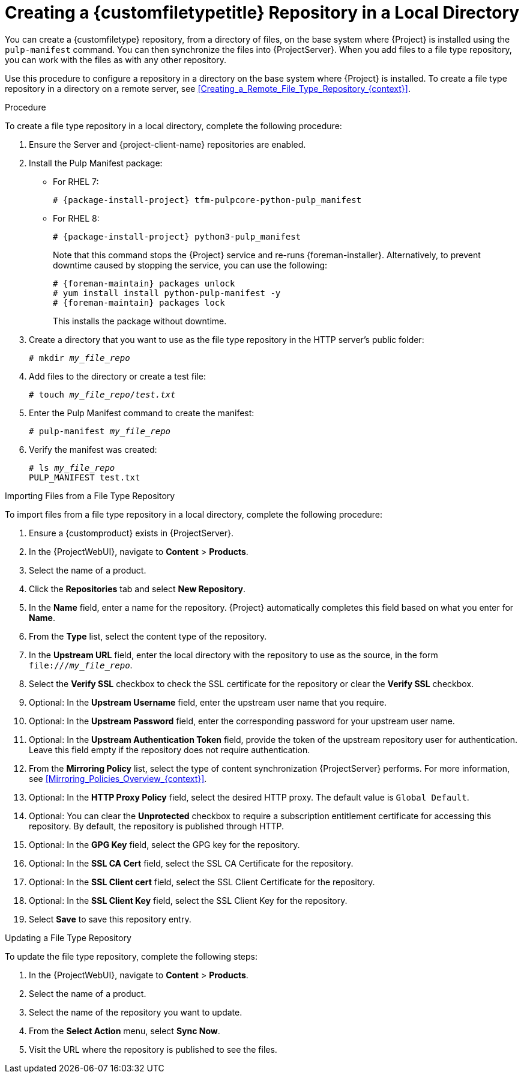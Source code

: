 [id="Creating_a_Custom_File_Type_Repository_in_a_Local_Directory_{context}"]
= Creating a {customfiletypetitle} Repository in a Local Directory

You can create a {customfiletype} repository, from a directory of files, on the base system where {Project} is installed using the `pulp-manifest` command.
You can then synchronize the files into {ProjectServer}.
When you add files to a file type repository, you can work with the files as with any other repository.

Use this procedure to configure a repository in a directory on the base system where {Project} is installed.
To create a file type repository in a directory on a remote server, see xref:Creating_a_Remote_File_Type_Repository_{context}[].

.Procedure

To create a file type repository in a local directory, complete the following procedure:

. Ensure the Server and {project-client-name} repositories are enabled.
ifdef::satellite[]
** For RHEL 7:
+
[options="nowrap" subs="+quotes,attributes"]
----
# subscription-manager repos --enable={RepoRHEL7Server} \
--enable={RepoRHEL7ServerSatelliteUtils}
----
** For RHEL 8:
+
[options="nowrap" subs="+quotes,attributes"]
----
# subscription-manager repos --enable={RepoRHEL8BaseOS} \
--enable={RepoRHEL8AppStream} \
--enable={RepoRHEL8ServerSatelliteUtils}
----
endif::[]
. Install the Pulp Manifest package:
** For RHEL 7:
+
[options="nowrap" subs="+quotes,attributes"]
----
# {package-install-project} tfm-pulpcore-python-pulp_manifest
----
** For RHEL 8:
+
[options="nowrap" subs="+quotes,attributes"]
----
# {package-install-project} python3-pulp_manifest
----
+
Note that this command stops the {Project} service and re-runs {foreman-installer}.
Alternatively, to prevent downtime caused by stopping the service, you can use the following:
+
[options="nowrap" subs="+quotes,attributes"]
----
ifdef::satellite[]
# subscription-manager repos --enable {RepoRHEL7ServerSatelliteToolsProductVersion}
endif::[]
# {foreman-maintain} packages unlock
# yum install install python-pulp-manifest -y
# {foreman-maintain} packages lock
ifdef::satellite[]
# subscription-manager repos --disable {RepoRHEL7ServerSatelliteToolsProductVersion}
endif::[]
----
This installs the package without downtime.
. Create a directory that you want to use as the file type repository in the HTTP server's public folder:
+
[options="nowrap" subs="+quotes"]
----
# mkdir __my_file_repo__
----
. Add files to the directory or create a test file:
+
[options="nowrap" subs="+quotes"]
----
# touch __my_file_repo__/_test.txt_
----
. Enter the Pulp Manifest command to create the manifest:
+
[options="nowrap" subs="+quotes"]
----
# pulp-manifest __my_file_repo__
----
. Verify the manifest was created:
+
[options="nowrap" subs="+quotes"]
----
# ls __my_file_repo__
PULP_MANIFEST test.txt
----

.Importing Files from a File Type Repository

To import files from a file type repository in a local directory, complete the following procedure:

. Ensure a {customproduct} exists in {ProjectServer}.
. In the {ProjectWebUI}, navigate to *Content* > *Products*.
. Select the name of a product.
. Click the *Repositories* tab and select *New Repository*.
. In the *Name* field, enter a name for the repository.
{Project} automatically completes this field based on what you enter for *Name*.
. From the *Type* list, select the content type of the repository.
. In the *Upstream URL* field, enter the local directory with the repository to use as the source, in the form `\file:///__my_file_repo__`.
. Select the *Verify SSL* checkbox to check the SSL certificate for the repository or clear the *Verify SSL* checkbox.
. Optional: In the *Upstream Username* field, enter the upstream user name that you require.
. Optional: In the *Upstream Password* field, enter the corresponding password for your upstream user name.
. Optional: In the *Upstream Authentication Token* field, provide the token of the upstream repository user for authentication.
Leave this field empty if the repository does not require authentication.
. From the *Mirroring Policy* list, select the type of content synchronization {ProjectServer} performs.
For more information, see xref:Mirroring_Policies_Overview_{context}[].
. Optional: In the *HTTP Proxy Policy* field, select the desired HTTP proxy.
The default value is `Global Default`.
. Optional: You can clear the *Unprotected* checkbox to require a subscription entitlement certificate for accessing this repository.
By default, the repository is published through HTTP.
. Optional: In the *GPG Key* field, select the GPG key for the repository.
. Optional: In the *SSL CA Cert* field, select the SSL CA Certificate for the repository.
. Optional: In the *SSL Client cert* field, select the SSL Client Certificate for the repository.
. Optional: In the *SSL Client Key* field, select the SSL Client Key for the repository.
. Select *Save* to save this repository entry.

.Updating a File Type Repository

To update the file type repository, complete the following steps:

. In the {ProjectWebUI}, navigate to *Content* > *Products*.
. Select the name of a product.
. Select the name of the repository you want to update.
. From the *Select Action* menu, select *Sync Now*.
. Visit the URL where the repository is published to see the files.
